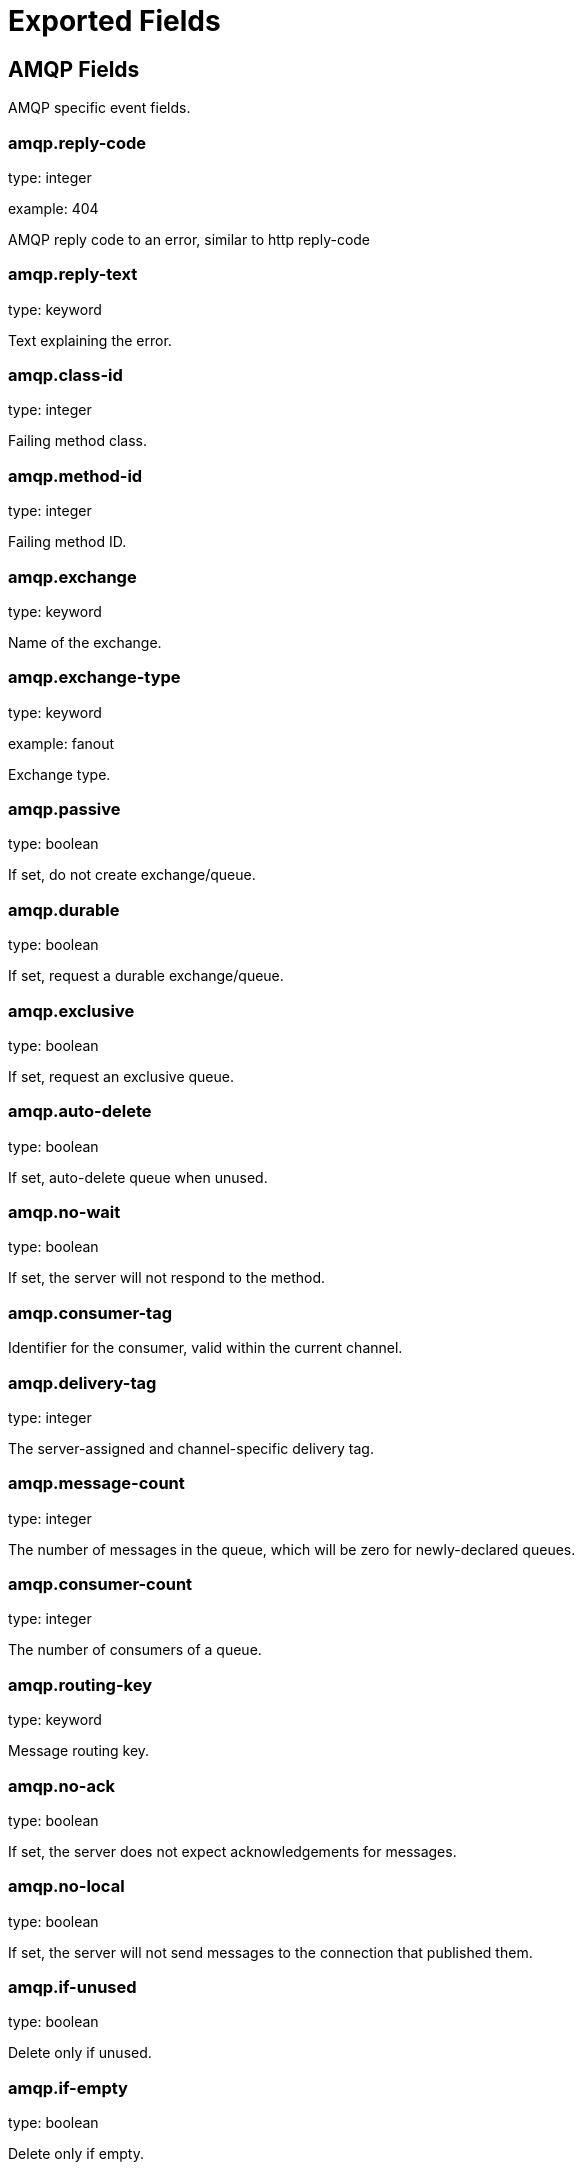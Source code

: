 
////
This file is generated! See etc/fields.yml and scripts/generate_field_docs.py
////

[[exported-fields]]
= Exported Fields

[partintro]

--
This document describes the fields that are exported by Packetbeat. They are
grouped in the following categories:

* <<exported-fields-amqp>>
* <<exported-fields-beat>>
* <<exported-fields-common>>
* <<exported-fields-dns>>
* <<exported-fields-flows_event>>
* <<exported-fields-http>>
* <<exported-fields-icmp>>
* <<exported-fields-memcache>>
* <<exported-fields-mongodb>>
* <<exported-fields-mysql>>
* <<exported-fields-nfs>>
* <<exported-fields-pgsql>>
* <<exported-fields-raw>>
* <<exported-fields-redis>>
* <<exported-fields-thrift>>
* <<exported-fields-trans_event>>
* <<exported-fields-trans_measurements>>

--
[[exported-fields-amqp]]
== AMQP Fields

AMQP specific event fields.



[float]
=== amqp.reply-code

type: integer

example: 404

AMQP reply code to an error, similar to http reply-code


[float]
=== amqp.reply-text

type: keyword

Text explaining the error.


[float]
=== amqp.class-id

type: integer

Failing method class.


[float]
=== amqp.method-id

type: integer

Failing method ID.


[float]
=== amqp.exchange

type: keyword

Name of the exchange.


[float]
=== amqp.exchange-type

type: keyword

example: fanout

Exchange type.


[float]
=== amqp.passive

type: boolean

If set, do not create exchange/queue.


[float]
=== amqp.durable

type: boolean

If set, request a durable exchange/queue.


[float]
=== amqp.exclusive

type: boolean

If set, request an exclusive queue.


[float]
=== amqp.auto-delete

type: boolean

If set, auto-delete queue when unused.


[float]
=== amqp.no-wait

type: boolean

If set, the server will not respond to the method.


[float]
=== amqp.consumer-tag

Identifier for the consumer, valid within the current channel.


[float]
=== amqp.delivery-tag

type: integer

The server-assigned and channel-specific delivery tag.


[float]
=== amqp.message-count

type: integer

The number of messages in the queue, which will be zero for newly-declared queues.


[float]
=== amqp.consumer-count

type: integer

The number of consumers of a queue.


[float]
=== amqp.routing-key

type: keyword

Message routing key.


[float]
=== amqp.no-ack

type: boolean

If set, the server does not expect acknowledgements for messages.


[float]
=== amqp.no-local

type: boolean

If set, the server will not send messages to the connection that published them.


[float]
=== amqp.if-unused

type: boolean

Delete only if unused.


[float]
=== amqp.if-empty

type: boolean

Delete only if empty.


[float]
=== amqp.queue

type: keyword

The queue name identifies the queue within the vhost.


[float]
=== amqp.redelivered

type: boolean

Indicates that the message has been previously delivered to this or another client.


[float]
=== amqp.multiple

type: boolean

Acknowledge multiple messages.


[float]
=== amqp.arguments

type: dict

Optional additional arguments passed to some methods. Can be of various types.


[float]
=== amqp.mandatory

type: boolean

Indicates mandatory routing.


[float]
=== amqp.immediate

type: boolean

Request immediate delivery.


[float]
=== amqp.content-type

type: keyword

example: text/plain

MIME content type.


[float]
=== amqp.content-encoding

type: keyword

MIME content encoding.


[float]
=== amqp.headers

type: dict

Message header field table.


[float]
=== amqp.delivery-mode

type: keyword

Non-persistent (1) or persistent (2).


[float]
=== amqp.priority

type: integer

Message priority, 0 to 9.


[float]
=== amqp.correlation-id

type: keyword

Application correlation identifier.


[float]
=== amqp.reply-to

type: keyword

Address to reply to.


[float]
=== amqp.expiration

type: keyword

Message expiration specification.


[float]
=== amqp.message-id

type: keyword

Application message identifier.


[float]
=== amqp.timestamp

type: keyword

Message timestamp.


[float]
=== amqp.type

type: keyword

Message type name.


[float]
=== amqp.user-id

type: keyword

Creating user id.


[float]
=== amqp.app-id

type: keyword

Creating application id.


[[exported-fields-beat]]
== Beat Fields

Contains common beat fields available in all event types.



[float]
=== beat.name

The name of the Beat sending the log messages. If the shipper name is set in the configuration file, then that value is used. If it is not set, the hostname is used. To set the shipper name, use the `name` option in the configuration file.


[float]
=== beat.hostname

The hostname as returned by the operating system on which the Beat is running.


[float]
=== @timestamp

type: date

example: 2015-01-24 14:06:05.071000

format: YYYY-MM-DDTHH:MM:SS.milliZ

required: True

The timestamp when the event log record was generated.


[float]
=== tags

Arbitrary tags that can be set per Beat and per transaction type.


[float]
=== fields

type: dict

Contains user configurable fields.


[[exported-fields-common]]
== Common Fields

These fields contain data about the environment in which the transaction or flow was captured.



[float]
=== server

The name of the server that served the transaction.


[float]
=== client_server

The name of the server that initiated the transaction.


[float]
=== service

The name of the logical service that served the transaction.


[float]
=== client_service

The name of the logical service that initiated the transaction.


[float]
=== ip

format: dotted notation.

The IP address of the server that served the transaction.


[float]
=== client_ip

format: dotted notation.

The IP address of the server that initiated the transaction.


[float]
=== real_ip

format: Dotted notation.

If the server initiating the transaction is a proxy, this field contains the original client IP address. For HTTP, for example, the IP address extracted from a configurable HTTP header, by default `X-Forwarded-For`.
Unless this field is disabled, it always has a value, and it matches the `client_ip` for non proxy clients.


[float]
=== client_location

type: geo_point

example: 40.715, -74.011

The GeoIP location of the `real_ip` IP address or of the `client_ip` address if the `real_ip` is disabled. The field is a string containing the latitude and longitude separated by a comma.


[float]
=== client_port

format: dotted notation.

The layer 4 port of the process that initiated the transaction.


[float]
=== transport

example: udp

The transport protocol used for the transaction. If not specified, then tcp is assumed.


[float]
=== port

format: dotted notation.

The layer 4 port of the process that served the transaction.


[float]
=== proc

The name of the process that served the transaction.


[float]
=== client_proc

The name of the process that initiated the transaction.


[float]
=== release

The software release of the service serving the transaction. This can be the commit id or a semantic version.


[[exported-fields-dns]]
== DNS Fields

DNS-specific event fields.



[float]
=== dns.id

type: integer

The DNS packet identifier assigned by the program that generated the query. The identifier is copied to the response.


[float]
=== dns.op_code

example: QUERY

The DNS operation code that specifies the kind of query in the message. This value is set by the originator of a query and copied into the response.


[float]
=== dns.flags.authoritative

type: boolean

A DNS flag specifying that the responding server is an authority for the domain name used in the question.


[float]
=== dns.flags.recursion_available

type: boolean

A DNS flag specifying whether recursive query support is available in the name server.


[float]
=== dns.flags.recursion_desired

type: boolean

A DNS flag specifying that the client directs the server to pursue a query recursively. Recursive query support is optional.


[float]
=== dns.flags.authentic_data

type: boolean

A DNS flag specifying that the recursive server considers the response authentic.


[float]
=== dns.flags.checking_disabled

type: boolean

A DNS flag specifying that the client disables the server signature validation of the query.


[float]
=== dns.flags.truncated_response

type: boolean

A DNS flag specifying that only the first 512 bytes of the reply were returned.


[float]
=== dns.response_code

example: NOERROR

The DNS status code.

[float]
=== dns.question.name

example: www.google.com.

The domain name being queried. If the name field contains non-printable characters (below 32 or above 126), then those characters are represented as escaped base 10 integers (\DDD). Back slashes and quotes are escaped. Tabs, carriage returns, and line feeds are converted to \t, \r, and \n respectively.


[float]
=== dns.question.type

example: AAAA

The type of records being queried.

[float]
=== dns.question.class

example: IN

The class of of records being queried.

[float]
=== dns.question.etld_plus_one

example: amazon.co.uk.

The effective top-level domain (eTLD) plus one more label. For example, the eTLD+1 for "foo.bar.golang.org." is "golang.org.". The data for determining the eTLD comes from an embedded copy of the data from http://publicsuffix.org.

[float]
=== dns.answers_count

type: integer

The number of resource records contained in the `dns.answers` field.


[float]
=== dns.answers.name

example: example.com.

The domain name to which this resource record pertains.

[float]
=== dns.answers.type

example: MX

The type of data contained in this resource record.

[float]
=== dns.answers.class

example: IN

The class of DNS data contained in this resource record.

[float]
=== dns.answers.ttl

type: integer

The time interval in seconds that this resource record may be cached before it should be discarded. Zero values mean that the data should not be cached.


[float]
=== dns.answers.data

The data describing the resource. The meaning of this data depends on the type and class of the resource record.


[float]
=== dns.authorities

type: dict

An array containing a dictionary for each authority section from the answer.


[float]
=== dns.authorities_count

type: integer

The number of resource records contained in the `dns.authorities` field. The `dns.authorities` field may or may not be included depending on the configuration of Packetbeat.


[float]
=== dns.authorities.name

example: example.com.

The domain name to which this resource record pertains.

[float]
=== dns.authorities.type

example: NS

The type of data contained in this resource record.

[float]
=== dns.authorities.class

example: IN

The class of DNS data contained in this resource record.

[float]
=== dns.answers

type: dict

An array containing a dictionary about each answer section returned by the server.


[float]
=== dns.answers.ttl

type: integer

The time interval in seconds that this resource record may be cached before it should be discarded. Zero values mean that the data should not be cached.


[float]
=== dns.answers.data

The data describing the resource. The meaning of this data depends on the type and class of the resource record.


[float]
=== dns.additionals

type: dict

An array containing a dictionary for each additional section from the answer.


[float]
=== dns.additionals_count

type: integer

The number of resource records contained in the `dns.additionals` field. The `dns.additionals` field may or may not be included depending on the configuration of Packetbeat.


[float]
=== dns.additionals.name

example: example.com.

The domain name to which this resource record pertains.

[float]
=== dns.additionals.type

example: NS

The type of data contained in this resource record.

[float]
=== dns.additionals.class

example: IN

The class of DNS data contained in this resource record.

[float]
=== dns.additionals.ttl

type: integer

The time interval in seconds that this resource record may be cached before it should be discarded. Zero values mean that the data should not be cached.


[float]
=== dns.additionals.data

The data describing the resource. The meaning of this data depends on the type and class of the resource record.


[float]
=== dns.opt.version

example: 0

The EDNS version.

[float]
=== dns.opt.do

type: boolean

If set, the transaction uses DNSSEC.

[float]
=== dns.opt.ext_rcode

example: BADVERS

Extended response code field.

[float]
=== dns.opt.udp_size

type: integer

Requestor's UDP payload size (in bytes).

[[exported-fields-flows_event]]
== Flow Event Fields

These fields contain data about the flow itself.



[float]
=== @timestamp

type: date

example: 2015-01-24 14:06:05.071000

format: YYYY-MM-DDTHH:MM:SS.milliZ

required: True

The timestamp of the event, as measured by the Beat. The precision is in milliseconds. The timezone is UTC.


[float]
=== start_time

type: date

example: 2015-01-24 14:06:05.071000

format: YYYY-MM-DDTHH:MM:SS.milliZ

required: True

The time, the first packet for the flow has been seen.


[float]
=== last_time

type: date

example: 2015-01-24 14:06:05.071000

format: YYYY-MM-DDTHH:MM:SS.milliZ

required: True

The time, the most recent processed packet for the flow has been seen.


[float]
=== type

required: True

Indicates the event to be a flow event. This field is always set to "flow".


[float]
=== final

Indicates if event is last event in flow. If final is false, the event reports an intermediate flow state only.


[float]
=== flow_id

Internal flow id based on connection meta data and address.


[float]
=== vlan

Innermost VLAN address used in network packets.


[float]
=== outer_vlan

Second innermost VLAN address used in network packets.


[float]
== source Fields

Properties of the source host



[float]
=== source.mac

Source MAC address as indicated by first packet seen for the current flow.


[float]
=== source.ip

Innermost IPv4 source address as indicated by first packet seen for the current flow.


[float]
=== source.ip_location

type: geo_point

example: 40.715, -74.011

The GeoIP location of the `ip_source` IP address. The field is a string containing the latitude and longitude separated by a comma.


[float]
=== source.outer_ip

Second innermost IPv4 source address as indicated by first packet seen for the current flow.


[float]
=== source.outer_ip_location

type: geo_point

example: 40.715, -74.011

The GeoIP location of the `outer_ip_source` IP address. The field is a string containing the latitude and longitude separated by a comma.


[float]
=== source.ipv6

Innermost IPv6 source address as indicated by first packet seen for the current flow.


[float]
=== source.ipv6_location

type: geo_point

example: 60.715, -76.011

The GeoIP location of the `ipv6_source` IP address. The field is a string containing the latitude and longitude separated by a comma.


[float]
=== source.outer_ipv6

Second innermost IPv6 source address as indicated by first packet seen for the current flow.


[float]
=== source.outer_ipv6_location

type: geo_point

example: 60.715, -76.011

The GeoIP location of the `outer_ipv6_source` IP address. The field is a string containing the latitude and longitude separated by a comma.


[float]
=== source.port

Source port number as indicated by first packet seen for the current flow.


[float]
== stats Fields

Object with source to destination flow measurements.



[float]
=== source.stats.net_packets_total

Total number of packets


[float]
=== source.stats.net_bytes_total

Total number of bytes


[float]
== dest Fields

Properties of the destination host



[float]
=== dest.mac

Destination MAC address as indicated by first packet seen for the current flow.


[float]
=== dest.ip

Innermost IPv4 destination address as indicated by first packet seen for the current flow.


[float]
=== dest.ip_location

type: geo_point

example: 40.715, -74.011

The GeoIP location of the `ip_dest` IP address. The field is a string containing the latitude and longitude separated by a comma.


[float]
=== dest.outer_ip

Second innermost IPv4 destination address as indicated by first packet seen for the current flow.


[float]
=== dest.outer_ip_location

type: geo_point

example: 40.715, -74.011

The GeoIP location of the `outer_ip_dest` IP address. The field is a string containing the latitude and longitude separated by a comma.


[float]
=== dest.ipv6

Innermost IPv6 destination address as indicated by first packet seen for the current flow.


[float]
=== dest.ipv6_location

type: geo_point

example: 60.715, -76.011

The GeoIP location of the `ipv6_dest` IP address. The field is a string containing the latitude and longitude separated by a comma.


[float]
=== dest.outer_ipv6

Second innermost IPv6 destination address as indicated by first packet seen for the current flow.


[float]
=== dest.outer_ipv6_location

type: geo_point

example: 60.715, -76.011

The GeoIP location of the `outer_ipv6_dest` IP address. The field is a string containing the latitude and longitude separated by a comma.


[float]
=== dest.port

Destination port number as indicated by first packet seen for the current flow.


[float]
== stats Fields

Object with destination to source flow measurements.



[float]
=== dest.stats.net_packets_total

Total number of packets


[float]
=== dest.stats.net_bytes_total

Total number of bytes


[float]
=== icmp_id

ICMP id used in ICMP based flow.


[float]
=== transport

The transport protocol used by the flow. If known, one of "udp" or "tcp".


[float]
=== connection_id

optional TCP connection id


[[exported-fields-http]]
== HTTP Fields

HTTP-specific event fields.



[float]
=== http.code

example: 404

The HTTP status code.

[float]
=== http.phrase

example: Not found.

The HTTP status phrase.

[float]
=== http.request_headers

type: dict

A map containing the captured header fields from the request. Which headers to capture is configurable. If headers with the same header name are present in the message, they will be separated by commas.


[float]
=== http.response_headers

type: dict

A map containing the captured header fields from the response. Which headers to capture is configurable. If headers with the same header name are present in the message, they will be separated by commas.


[float]
=== http.content_length

type: long

The value of the Content-Length header if present.


[[exported-fields-icmp]]
== ICMP Fields

ICMP specific event fields.




[float]
=== icmp.version

The version of the ICMP protocol.

[float]
=== icmp.request.message

type: keyword

A human readable form of the request.

[float]
=== icmp.request.type

type: integer

The request type.

[float]
=== icmp.request.code

type: integer

The request code.

[float]
=== icmp.response.message

type: keyword

A human readable form of the response.

[float]
=== icmp.response.type

type: integer

The response type.

[float]
=== icmp.response.code

type: integer

The response code.

[[exported-fields-memcache]]
== Memcache Fields

Memcached-specific event fields



[float]
=== memcache.protocol_type

type: keyword

The memcache protocol implementation. The value can be "binary" for binary-based, "text" for text-based, or "unknown" for an unknown memcache protocol type.


[float]
=== memcache.request.line

type: keyword

The raw command line for unknown commands ONLY.


[float]
=== memcache.request.command

type: keyword

The memcache command being requested in the memcache text protocol. For example "set" or "get". The binary protocol opcodes are translated into memcache text protocol commands.


[float]
=== memcache.response.command

type: keyword

Either the text based protocol response message type or the name of the originating request if binary protocol is used.


[float]
=== memcache.request.type

type: keyword

The memcache command classification. This value can be "UNKNOWN", "Load", "Store", "Delete", "Counter", "Info", "SlabCtrl", "LRUCrawler", "Stats", "Success", "Fail", or "Auth".


[float]
=== memcache.response.type

type: keyword

The memcache command classification. This value can be "UNKNOWN", "Load", "Store", "Delete", "Counter", "Info", "SlabCtrl", "LRUCrawler", "Stats", "Success", "Fail", or "Auth". The text based protocol will employ any of these, whereas the binary based protocol will mirror the request commands only (see `memcache.response.status` for binary protocol).


[float]
=== memcache.response.error_msg

type: keyword

The optional error message in the memcache response (text based protocol only).


[float]
=== memcache.request.opcode

type: keyword

The binary protocol message opcode name.


[float]
=== memcache.response.opcode

type: keyword

The binary protocol message opcode name.


[float]
=== memcache.request.opcode_value

type: integer

The binary protocol message opcode value.


[float]
=== memcache.response.opcode_value

type: integer

The binary protocol message opcode value.


[float]
=== memcache.request.opaque

type: integer

The binary protocol opaque header value used for correlating request with response messages.


[float]
=== memcache.response.opaque

type: integer

The binary protocol opaque header value used for correlating request with response messages.


[float]
=== memcache.request.vbucket

type: integer

The vbucket index sent in the binary message.


[float]
=== memcache.response.status

type: keyword

The textual representation of the response error code (binary protocol only).


[float]
=== memcache.response.status_code

type: integer

The status code value returned in the response (binary protocol only).


[float]
=== memcache.request.keys

type: list

The list of keys sent in the store or load commands.


[float]
=== memcache.response.keys

type: list

The list of keys returned for the load command (if present).


[float]
=== memcache.request.count_values

type: integer

The number of values found in the memcache request message. If the command does not send any data, this field is missing.


[float]
=== memcache.response.count_values

type: integer

The number of values found in the memcache response message. If the command does not send any data, this field is missing.


[float]
=== memcache.request.values

type: list

The list of base64 encoded values sent with the request (if present).


[float]
=== memcache.response.values

type: list

The list of base64 encoded values sent with the response (if present).


[float]
=== memcache.request.bytes

type: long

The byte count of the values being transfered.


[float]
=== memcache.response.bytes

type: long

The byte count of the values being transfered.


[float]
=== memcache.request.delta

type: integer

The counter increment/decrement delta value.


[float]
=== memcache.request.initial

type: integer

The counter increment/decrement initial value parameter (binary protocol only).


[float]
=== memcache.request.verbosity

type: integer

The value of the memcache "verbosity" command.


[float]
=== memcache.request.raw_args

type: keyword

The text protocol raw arguments for the "stats ..." and "lru crawl ..." commands.


[float]
=== memcache.request.source_class

type: integer

The source class id in 'slab reassign' command.


[float]
=== memcache.request.dest_class

type: integer

The destination class id in 'slab reassign' command.


[float]
=== memcache.request.automove

type: keyword

The automove mode in the 'slab automove' command expressed as a string. This value can be "standby"(=0), "slow"(=1), "aggressive"(=2), or the raw value if the value is unknown.


[float]
=== memcache.request.flags

type: long

The memcache command flags sent in the request (if present).


[float]
=== memcache.response.flags

type: long

The memcache message flags sent in the response (if present).


[float]
=== memcache.request.exptime

type: integer

The data expiry time in seconds sent with the memcache command (if present). If the value is <30 days, the expiry time is relative to "now", or else it is an absolute Unix time in seconds (32-bit).


[float]
=== memcache.request.sleep_us

type: long

The sleep setting in microseconds for the 'lru_crawler sleep' command.


[float]
=== memcache.response.value

type: long

The counter value returned by a counter operation.


[float]
=== memcache.request.noreply

type: boolean

Set to true if noreply was set in the request. The `memcache.response` field will be missing.


[float]
=== memcache.request.quiet

type: boolean

Set to true if the binary protocol message is to be treated as a quiet message.


[float]
=== memcache.request.cas_unique

type: long

The CAS (compare-and-swap) identifier if present.


[float]
=== memcache.response.cas_unique

type: long

The CAS (compare-and-swap) identifier to be used with CAS-based updates (if present).


[float]
=== memcache.response.stats

type: list

The list of statistic values returned. Each entry is a dictionary with the fields "name" and "value".


[float]
=== memcache.response.version

type: keyword

The returned memcache version string.


[[exported-fields-mongodb]]
== MongoDb Fields

MongoDB-specific event fields. These fields mirror closely the fields for the MongoDB wire protocol. The higher level fields (for example, `query` and `resource`) apply to MongoDB events as well.




[float]
=== mongodb.error

If the MongoDB request has resulted in an error, this field contains the error message returned by the server.


[float]
=== mongodb.fullCollectionName

The full collection name. The full collection name is the concatenation of the database name with the collection name, using a dot (.) for the concatenation. For example, for the database foo and the collection bar, the full collection name is foo.bar.


[float]
=== mongodb.numberToSkip

type: integer

Sets the number of documents to omit - starting from the first document in the resulting dataset - when returning the result of the query.


[float]
=== mongodb.numberToReturn

type: integer

The requested maximum number of documents to be returned.


[float]
=== mongodb.numberReturned

type: integer

The number of documents in the reply.


[float]
=== mongodb.startingFrom

Where in the cursor this reply is starting.


[float]
=== mongodb.query

A JSON document that represents the query. The query will contain one or more elements, all of which must match for a document to be included in the result set. Possible elements include $query, $orderby, $hint, $explain, and $snapshot.


[float]
=== mongodb.returnFieldsSelector

A JSON document that limits the fields in the returned documents. The returnFieldsSelector contains one or more elements, each of which is the name of a field that should be returned, and the integer value 1.


[float]
=== mongodb.selector

A BSON document that specifies the query for selecting the document to update or delete.


[float]
=== mongodb.update

A BSON document that specifies the update to be performed. For information on specifying updates, see the Update Operations documentation from the MongoDB Manual.


[float]
=== mongodb.cursorId

The cursor identifier returned in the OP_REPLY. This must be the value that was returned from the database.


[float]
== rpc Fields

OncRPC specific event fields.


[float]
=== rpc.xid

RPC message transaction identifier.

[float]
=== rpc.call_size

type: integer

RPC call size with argument.

[float]
=== rpc.reply_size

type: integer

RPC reply size with argument.

[float]
=== rpc.status

RPC message reply status.

[float]
=== rpc.time

type: long

RPC message processing time.

[float]
=== rpc.time_str

RPC message processing time in human readable form.

[float]
=== rpc.auth_flavor

RPC authentication flavor.

[float]
=== rpc.cred.uid

type: integer

RPC caller's user id, in case of auth-unix.

[float]
=== rpc.cred.gid

type: integer

RPC caller's group id, in case of auth-unix.

[float]
=== rpc.cred.gids

RPC caller's secondary group ids, in case of auth-unix.

[float]
=== rpc.cred.stamp

type: integer

Arbitrary ID which the caller machine may generate.

[float]
=== rpc.cred.machinename

The name of the caller's machine.

[[exported-fields-mysql]]
== MySQL Fields

MySQL-specific event fields.




[float]
=== mysql.iserror

type: boolean

If the MySQL query returns an error, this field is set to true.


[float]
=== mysql.affected_rows

type: integer

If the MySQL command is successful, this field contains the affected number of rows of the last statement.


[float]
=== mysql.insert_id

If the INSERT query is successful, this field contains the id of the newly inserted row.


[float]
=== mysql.num_fields

If the SELECT query is successful, this field is set to the number of fields returned.


[float]
=== mysql.num_rows

If the SELECT query is successful, this field is set to the number of rows returned.


[float]
=== mysql.query

The row mysql query as read from the transaction's request.


[float]
=== mysql.error_code

type: integer

The error code returned by MySQL.


[float]
=== mysql.error_message

The error info message returned by MySQL.


[[exported-fields-nfs]]
== NFS Fields

NFS v4/3 specific event fields.



[float]
=== nfs.version

type: integer

NFS protocol version number.

[float]
=== nfs.minor_version

type: integer

NFS protocol minor version number.

[float]
=== nfs.tag

NFS v4 COMPOUND operation tag.

[float]
=== nfs.opcode

NFS operation name, or main operation name, in case of COMPOUND calls.


[float]
=== nfs.status

NFS operation reply status.

[[exported-fields-pgsql]]
== PostgreSQL Fields

PostgreSQL-specific event fields.




[float]
=== pgsql.query

The row pgsql query as read from the transaction's request.


[float]
=== pgsql.iserror

type: boolean

If the PgSQL query returns an error, this field is set to true.


[float]
=== pgsql.error_code

type: integer

The PostgreSQL error code.

[float]
=== pgsql.error_message

The PostgreSQL error message.

[float]
=== pgsql.error_severity

The PostgreSQL error severity.

[float]
=== pgsql.num_fields

If the SELECT query if successful, this field is set to the number of fields returned.


[float]
=== pgsql.num_rows

If the SELECT query if successful, this field is set to the number of rows returned.


[[exported-fields-raw]]
== Raw Fields

These fields contain the raw transaction data.


[float]
=== request

type: text

For text protocols, this is the request as seen on the wire (application layer only). For binary protocols this is our representation of the request.


[float]
=== response

type: text

For text protocols, this is the response as seen on the wire (application layer only). For binary protocols this is our representation of the request.


[[exported-fields-redis]]
== Redis Fields

Redis-specific event fields.




[float]
=== redis.return_value

The return value of the Redis command in a human readable format.


[float]
=== redis.error

If the Redis command has resulted in an error, this field contains the error message returned by the Redis server.


[[exported-fields-thrift]]
== Thrift-RPC Fields

Thrift-RPC specific event fields.




[float]
=== thrift.params

The RPC method call parameters in a human readable format. If the IDL files are available, the parameters use names whenever possible. Otherwise, the IDs from the message are used.


[float]
=== thrift.service

The name of the Thrift-RPC service as defined in the IDL files.


[float]
=== thrift.return_value

The value returned by the Thrift-RPC call. This is encoded in a human readable format.


[float]
=== thrift.exceptions

If the call resulted in exceptions, this field contains the exceptions in a human readable format.


[[exported-fields-trans_event]]
== Transaction Event Fields

These fields contain data about the transaction itself.



[float]
=== @timestamp

type: date

example: 2015-01-24 14:06:05.071000

format: YYYY-MM-DDTHH:MM:SS.milliZ

required: True

The timestamp of the event, as measured either by the Beat or by a common collector point. The precision is in milliseconds. The timezone is UTC.


[float]
=== type

required: True

The type of the transaction (for example, HTTP, MySQL, Redis, or RUM).


[float]
=== direction

required: True

Indicates whether the transaction is inbound (emitted by server) or outbound (emitted by the client). Values can be in or out. No defaults.


[float]
=== status

required: True

The high level status of the transaction. The way to compute this value depends on the protocol, but the result has a meaning independent of the protocol.


[float]
=== method

The command/verb/method of the transaction. For HTTP, this is the method name (GET, POST, PUT, and so on), for SQL this is the verb (SELECT, UPDATE, DELETE, and so on).


[float]
=== resource

The logical resource that this transaction refers to. For HTTP, this is the URL path up to the last slash (/). For example, if the URL is `/users/1`, the resource is `/users`. For databases, the resource is typically the table name. The field is not filled for all transaction types.


[float]
=== path

required: True

The path the transaction refers to. For HTTP, this is the URL. For SQL databases, this is the table name. For key-value stores, this is the key.


[float]
=== query

type: keyword

The query in a human readable format. For HTTP, it will typically be something like `GET /users/_search?name=test`. For MySQL, it is something like `SELECT id from users where name=test`.


[float]
=== params

type: text

The request parameters. For HTTP, these are the POST or GET parameters. For Thrift-RPC, these are the parameters from the request.


[float]
=== notes

Messages from Packetbeat itself. This field usually contains error messages for interpreting the raw data. This information can be helpful for troubleshooting.


[[exported-fields-trans_measurements]]
== Measurements (Transactions) Fields

These fields contain measurements related to the transaction.



[float]
=== responsetime

type: long

The wall clock time it took to complete the transaction. The precision is in milliseconds.


[float]
=== cpu_time

type: long

The CPU time it took to complete the transaction.

[float]
=== bytes_in

type: long

The number of bytes of the request. Note that this size is the application layer message length, without the length of the IP or TCP headers.


[float]
=== bytes_out

type: long

The number of bytes of the response. Note that this size is the application layer message length, without the length of the IP or TCP headers.


[float]
=== dnstime

type: long

The time it takes to query the name server for a given request. This is typically used for RUM (real-user-monitoring) but can also have values for server-to-server communication when DNS is used for service discovery. The precision is in microseconds.


[float]
=== connecttime

type: long

The time it takes for the TCP connection to be established for the given transaction. The precision is in microseconds.


[float]
=== loadtime

type: long

The time it takes for the content to be loaded. This is typically used for RUM (real-user-monitoring) but it can make sense in other cases as well. The precision is in microseconds.


[float]
=== domloadtime

type: long

In RUM (real-user-monitoring), the total time it takes for the DOM to be loaded. In terms of the W3 Navigation Timing API, this is the difference between `domContentLoadedEnd` and `domContentLoadedStart`.


